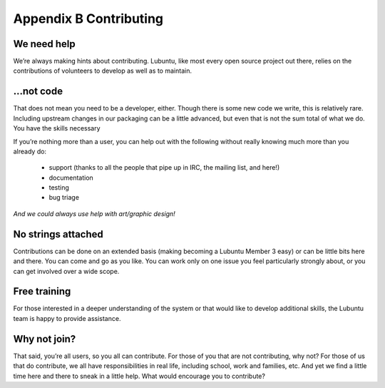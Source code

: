 ***********************
Appendix B Contributing
***********************

We need help
------------

We’re always making hints about contributing. Lubuntu, like most every open source project out there, relies on the contributions of volunteers to develop as well as to maintain.

…not code
---------

That does not mean you need to be a developer, either. Though there is some new code we write, this is relatively rare. Including upstream changes in our packaging can be a little advanced, but even that is not the sum total of what we do.
You have the skills necessary

If you’re nothing more than a user, you can help out with the following without really knowing much more than you already do:

 - support (thanks to all the people that pipe up in IRC, the mailing list, and here!)
 - documentation
 - testing
 - bug triage

*And we could always use help with art/graphic design!*

No strings attached
-------------------

Contributions can be done on an extended basis (making becoming a Lubuntu Member 3 easy) or can be little bits here and there. You can come and go as you like. You can work only on one issue you feel particularly strongly about, or you can get involved over a wide scope.

Free training
-------------

For those interested in a deeper understanding of the system or that would like to develop additional skills, the Lubuntu team is happy to provide assistance.

Why not join?
-------------

That said, you’re all users, so you all can contribute. For those of you that are not contributing, why not? For those of us that do contribute, we all have responsibilities in real life, including school, work and families, etc. And yet we find a little time here and there to sneak in a little help. What would encourage you to contribute?
